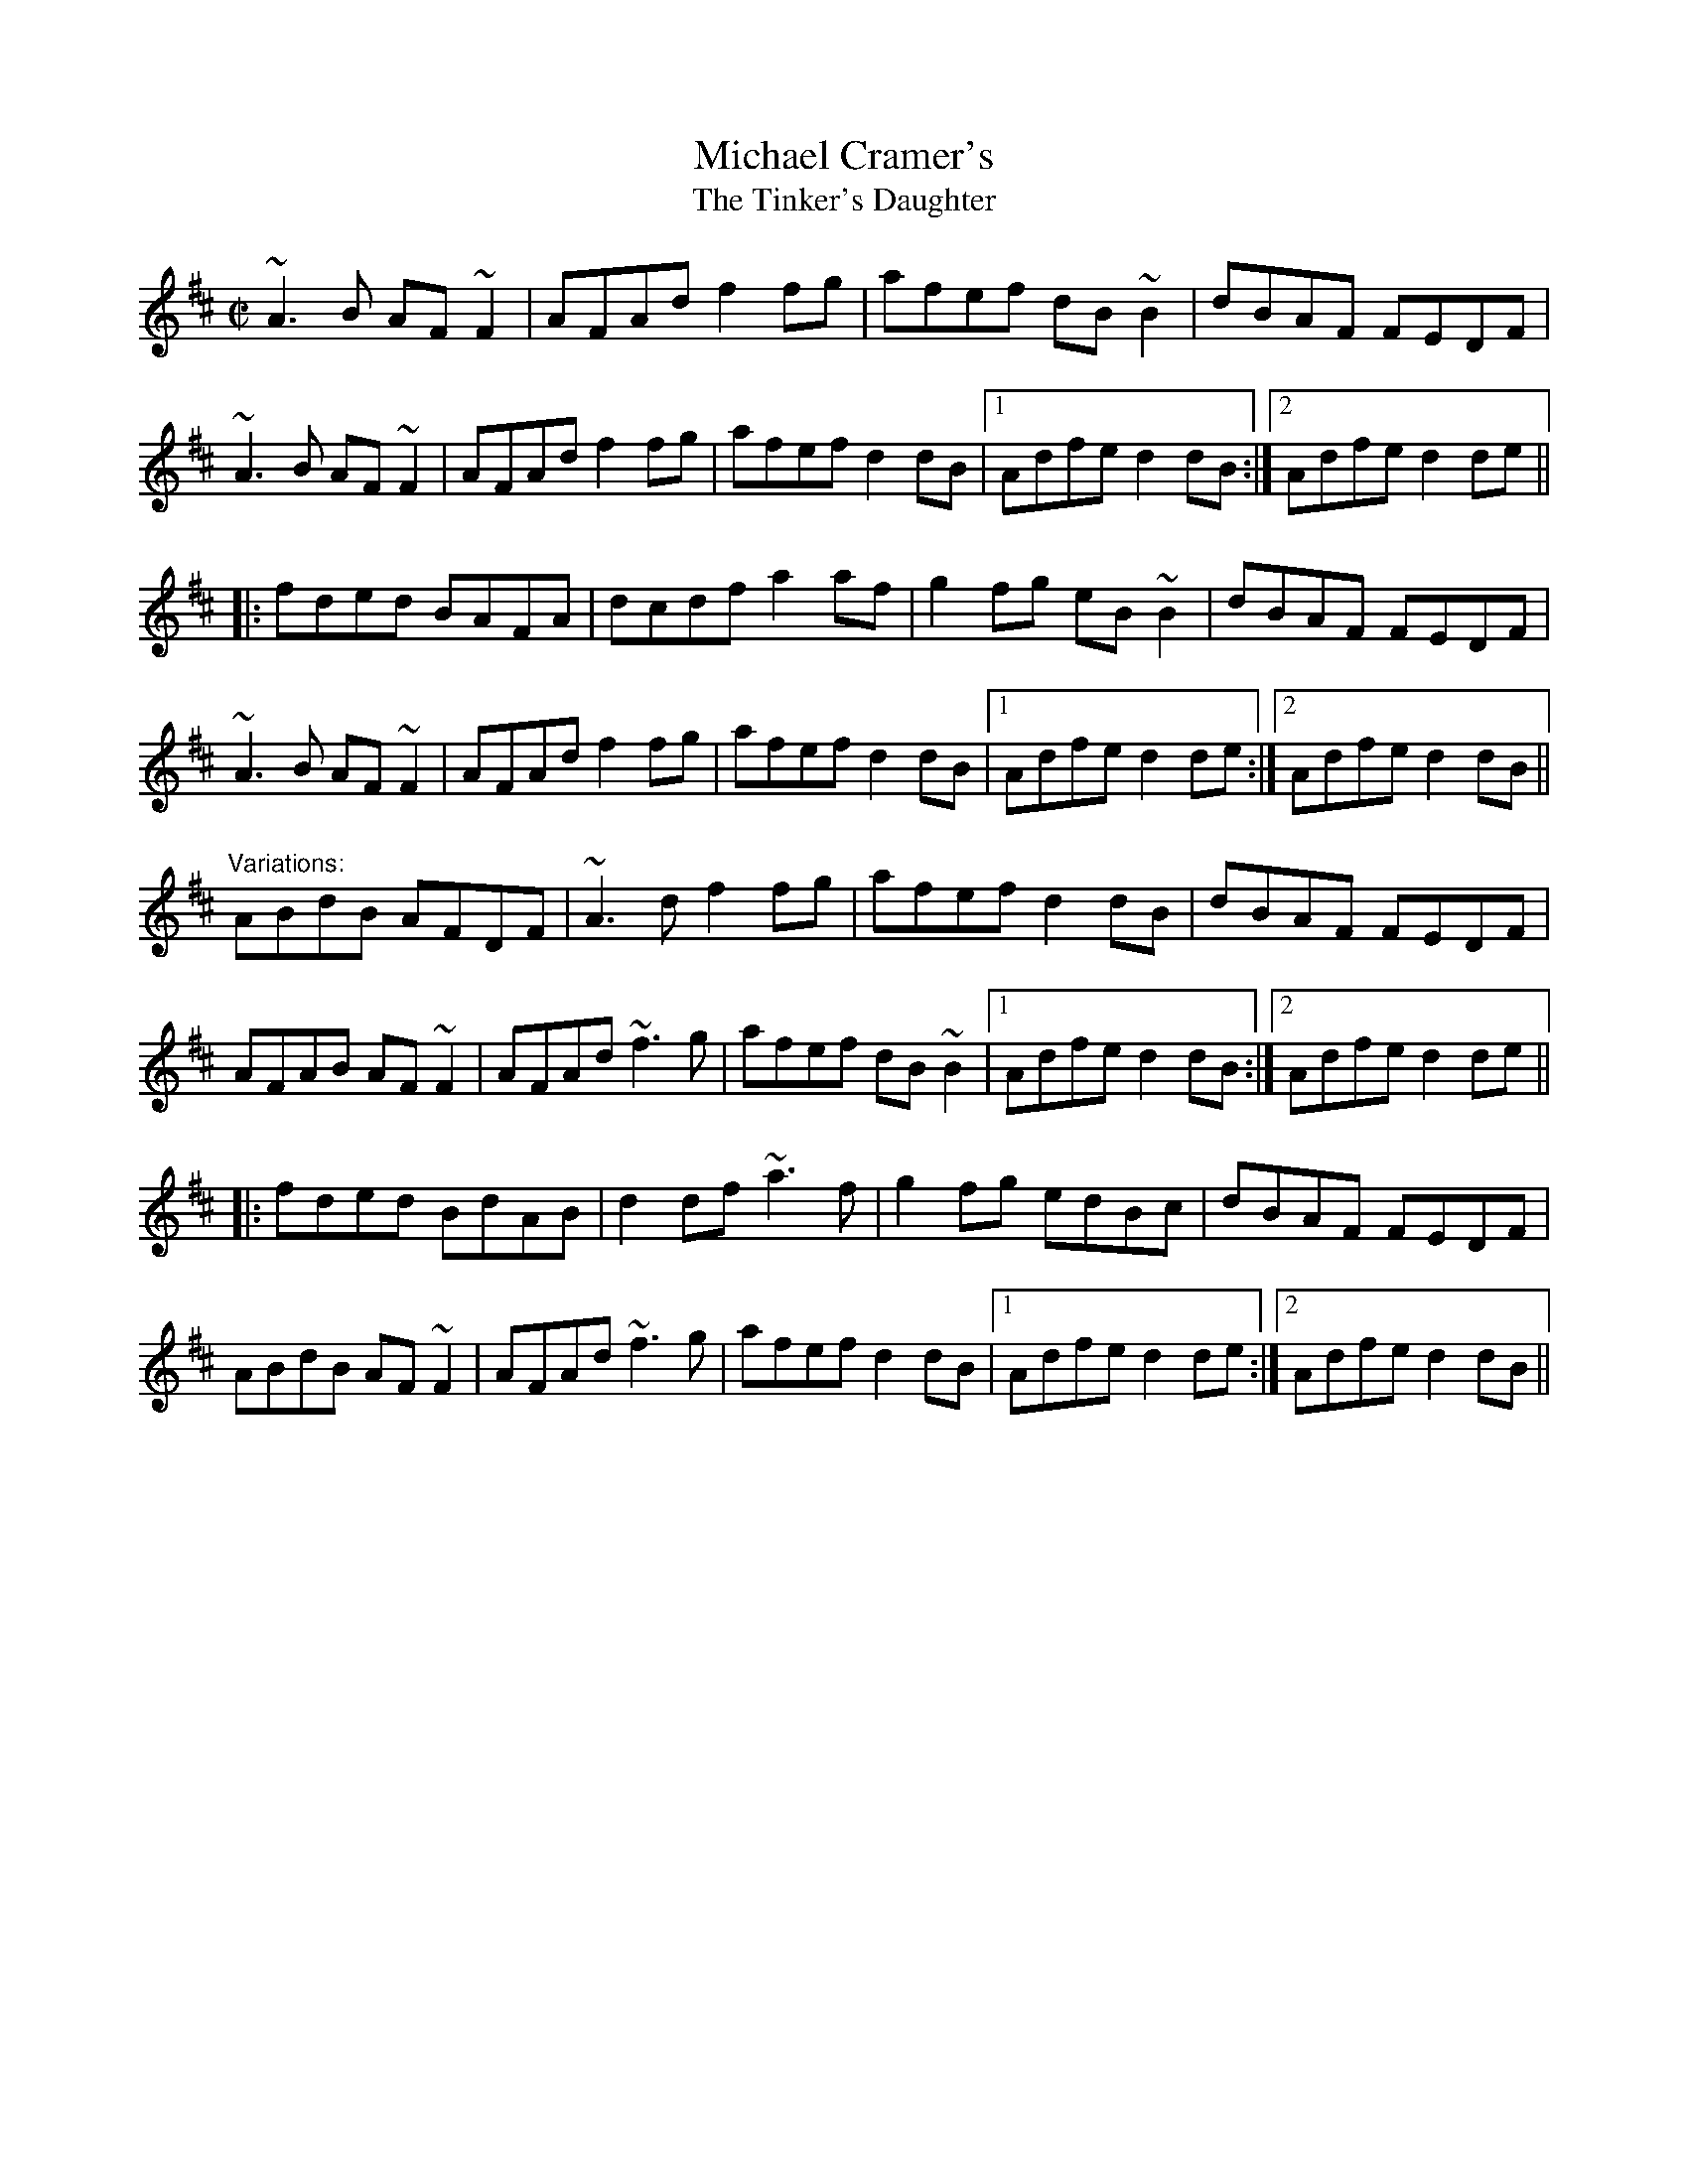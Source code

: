 X: 1
T:Michael Cramer's
T:Tinker's Daughter, The
R:reel
D:Conal O'Grada: The Top of Coom
Z:id:hn-reel-291
M:C|
K:D
~A3B AF~F2|AFAd f2fg|afef dB~B2|dBAF FEDF|
~A3B AF~F2|AFAd f2fg|afef d2dB|1 Adfe d2dB:|2 Adfe d2de||
|:fded BAFA|dcdf a2af|g2fg eB~B2|dBAF FEDF|
~A3B AF~F2|AFAd f2fg|afef d2dB|1 Adfe d2de:|2 Adfe d2dB||
"Variations:"
ABdB AFDF|~A3d f2fg|afef d2dB|dBAF FEDF|
AFAB AF~F2|AFAd ~f3g|afef dB~B2|1 Adfe d2dB:|2 Adfe d2de||
|:fded BdAB|d2df ~a3f|g2fg edBc|dBAF FEDF|
ABdB AF~F2|AFAd ~f3g|afef d2dB|1 Adfe d2de:|2 Adfe d2dB||
